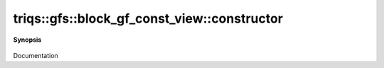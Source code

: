 ..
   Generated automatically by cpp2rst

.. highlight:: c
.. role:: red
.. role:: green
.. role:: param
.. role:: cppbrief


.. _block_gf_const_view_constructor:

triqs::gfs::block_gf_const_view::constructor
============================================


**Synopsis**

 .. rst-class:: cppsynopsis

    1. | :cppbrief:`Copy constructor`
       | :red:`block_gf_const_view` (block_gf_const_view<Var, Target> const & :param:`x`)

    2. | :cppbrief:`Move constructor`
       | :red:`block_gf_const_view` (block_gf_const_view<Var, Target> && )

    3. | :cppbrief:`Construct from block_names and list of gf`
       | :red:`block_gf_const_view` (block_gf_const_view::block_names_t :param:`b`,
       |   block_gf_const_view::data_t :param:`d`)

    4. | :cppbrief:`---------------  Constructors --------------------`
       | :red:`block_gf_const_view` ()

    5. | :cppbrief:`Makes a const view`
       | :red:`block_gf_const_view` (block_gf_const_view::mutable_view_type const & :param:`g`)

    6. | :cppbrief:`Makes a const view`
       | :red:`block_gf_const_view` (block_gf_const_view::regular_type const & :param:`g`)

Documentation